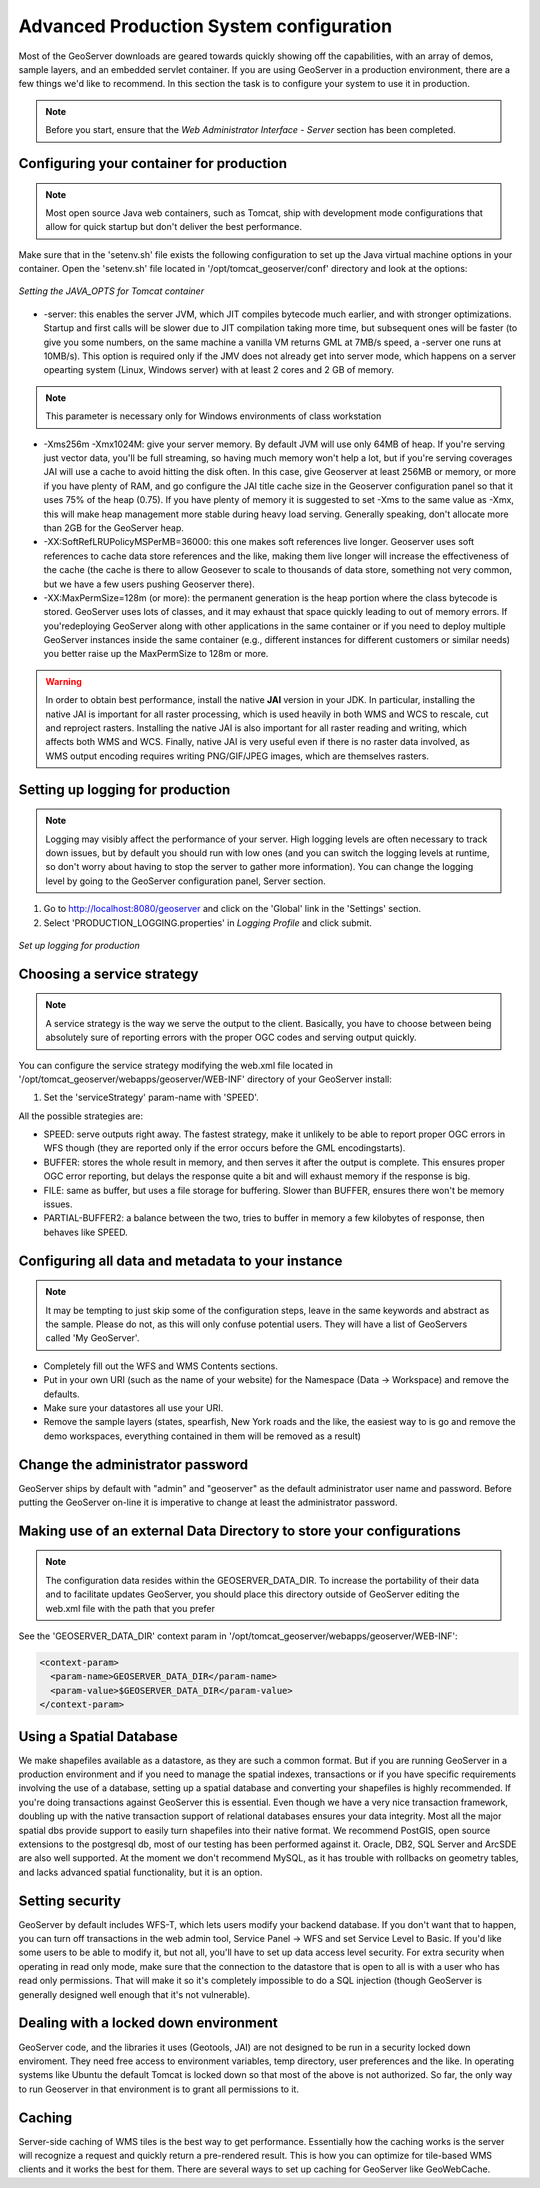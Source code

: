 .. module:: geoserver.gsproduction

.. _geoserver.gsproduction:


Advanced Production System configuration
----------------------------------------


Most of the GeoServer downloads are geared towards quickly showing off the capabilities, with an array of demos, sample layers, and an embedded servlet container. If you are using GeoServer in a production environment, there are a few things we'd like to recommend. In this section the task is to configure your system to use it in production.

.. note:: Before you start, ensure that the `Web Administrator Interface - Server` section has been completed.

Configuring your container for production
'''''''''''''''''''''''''''''''''''''''''

.. note:: Most open source Java web containers, such as Tomcat, ship with development mode configurations that allow for quick startup but don't deliver the best performance. 

Make sure that in the 'setenv.sh' file exists the following configuration to set up the Java virtual machine options in your container. Open the 'setenv.sh' file located in '/opt/tomcat_geoserver/conf' directory and look at the options:


.. figure:: img/java_opts.png
   :align: center
   
   *Setting the JAVA_OPTS for Tomcat container*


* -server: this enables the server JVM, which JIT compiles bytecode much earlier, and with stronger optimizations. Startup and first calls will be slower due to JIT compilation taking more time, but subsequent ones will be faster (to give you some numbers, on the same machine a vanilla VM returns GML at 7MB/s speed, a -server one runs at 10MB/s). This option is required only if the JMV does not already get into server mode, which happens on a server opearting system (Linux, Windows server) with at least 2 cores and 2 GB of memory.

.. note:: This parameter is necessary only for Windows environments of class workstation 

* -Xms256m -Xmx1024M: give your server memory. By default JVM will use only 64MB of heap. If you're serving just vector data, you'll be full streaming, so having much memory won't help a lot, but if you're serving coverages JAI will use a cache to avoid hitting the disk often. In this case, give Geoserver at least 256MB or memory, or more if you have plenty of RAM, and go configure the JAI title cache size in the Geoserver configuration panel so that it uses 75% of the heap (0.75). If you have plenty of memory it is suggested to set -Xms to the same value as -Xmx, this will make heap management more stable during heavy load serving. Generally speaking, don't allocate more than 2GB for the GeoServer heap.

* -XX:SoftRefLRUPolicyMSPerMB=36000: this one makes soft references live longer. Geoserver uses soft references to cache data store references and the like, making them live longer will increase the effectiveness of the cache (the cache is there to allow Geosever to scale to thousands of data store, something not very common, but we have a few users pushing Geoserver there).

* -XX:MaxPermSize=128m (or more): the permanent generation is the heap portion where the class bytecode is stored. GeoServer uses lots of classes, and it may exhaust that space quickly leading to out of memory errors. If you'redeploying GeoServer along with other applications in the same container or if you need to deploy multiple GeoServer instances inside the same container (e.g., different instances for different customers or similar needs) you better raise up the MaxPermSize to 128m or more.

.. warning::
   
   In order to obtain best performance, install the native **JAI** version in your JDK. In particular, installing the native JAI is important for all raster processing, which is used heavily in both WMS and WCS to rescale, cut and reproject rasters. Installing the native JAI is also important for all raster reading and writing, which affects both WMS and WCS. Finally, native JAI is very useful even if there is no raster data involved, as WMS output encoding requires writing PNG/GIF/JPEG images, which are themselves rasters.

 
Setting up logging for production
'''''''''''''''''''''''''''''''''

.. note:: Logging may visibly affect the  performance of your server. High logging levels are often necessary to track down issues, but by default you should run with low ones (and you can switch the logging levels at runtime, so don't worry about having to stop the server to gather more information). You can change the logging level by going to the GeoServer configuration panel, Server section.


1) Go to `http://localhost:8080/geoserver <http://localhost:8080/geoserver>`_ and click on the 'Global' link in the 'Settings' section.


2) Select 'PRODUCTION_LOGGING.properties' in *Logging Profile* and click submit.



.. figure:: img/login_setup.png
   :align: center
   
   *Set up logging for production*


Choosing a service strategy
'''''''''''''''''''''''''''

.. note:: A service strategy is the way we serve the output to the client. Basically, you have to choose between being absolutely sure of reporting errors with the proper OGC codes and serving output quickly. 


You can configure the service strategy modifying the web.xml file located in '/opt/tomcat_geoserver/webapps/geoserver/WEB-INF' directory of your GeoServer install:


1) Set the 'serviceStrategy' param-name with 'SPEED'.

All the possible strategies are:

* SPEED: serve outputs right away. The fastest strategy, make it unlikely to be able to report proper OGC errors in WFS though (they are reported only if the error occurs before the GML encodingstarts).

* BUFFER: stores the whole result in memory, and then serves it after the output is complete. This ensures proper OGC error reporting, but delays the response quite a bit and will exhaust memory if the response is big.

* FILE: same as buffer, but uses a file storage for buffering. Slower than BUFFER, ensures there won't be memory issues.

* PARTIAL-BUFFER2: a balance between the two, tries to buffer in memory a few kilobytes of response, then behaves like SPEED.



Configuring all data and metadata to your instance
''''''''''''''''''''''''''''''''''''''''''''''''''

.. note:: It may be tempting to just skip some of the configuration steps, leave in the same keywords and abstract as the sample. Please do not, as this will only confuse potential users. They will have a list of GeoServers called 'My GeoServer'.


* Completely fill out the WFS and WMS Contents sections.

* Put in your own URI (such as the name of your website) for the Namespace (Data -> Workspace) and remove the defaults.

* Make sure your datastores all use your URI.

* Remove the sample layers (states, spearfish, New York roads and the like, the easiest way to is go and remove the demo workspaces, everything contained in them will be removed as a result)


Change the administrator password
'''''''''''''''''''''''''''''''''

GeoServer ships by default with "admin" and "geoserver" as the default administrator user name and password. Before putting the GeoServer on-line it is imperative to change at least the administrator password.

Making use of an external Data Directory to store your configurations
'''''''''''''''''''''''''''''''''''''''''''''''''''''''''''''''''''''

.. note:: The configuration data resides within the GEOSERVER_DATA_DIR. To increase the portability of their data and to facilitate updates GeoServer, you should place this directory outside of GeoServer editing the web.xml file with the path that you prefer

See the 'GEOSERVER_DATA_DIR' context param in '/opt/tomcat_geoserver/webapps/geoserver/WEB-INF':


.. code-block:: xml 

  <context-param>
    <param-name>GEOSERVER_DATA_DIR</param-name>
    <param-value>$GEOSERVER_DATA_DIR</param-value>
  </context-param> 



Using a Spatial Database
''''''''''''''''''''''''

We make shapefiles available as a datastore, as they are such a common format. But if you are running GeoServer in a production environment and if you need to manage the spatial indexes, transactions or if you have specific requirements involving the use of a database, setting up a spatial database and converting your shapefiles is highly recommended. If you're doing transactions against GeoServer this is essential. Even though we have a very nice transaction framework, doubling up with the native transaction support of relational databases ensures your data integrity. Most all the major spatial dbs provide support to easily turn shapefiles into their native format. We recommend PostGIS, open source extensions to the postgresql db, most of our testing has been performed against it. Oracle, DB2, SQL Server and ArcSDE are also well supported. At the moment we don't recommend MySQL, as it has trouble with rollbacks on geometry tables, and lacks advanced spatial functionality, but it is an option.


Setting security
''''''''''''''''

GeoServer by default includes WFS-T, which lets users modify your backend database. If you don't want that to happen, you can turn off transactions in the web admin tool, Service Panel -> WFS and set Service Level to Basic. If you'd like some users to be able to modify it, but not all, you'll have to set up data access level security. For extra security when operating in read only mode, make sure that the connection to the datastore that is open to all is with a user who has read only permissions. That will make it so it's completely impossible to do a SQL injection (though GeoServer is generally designed well enough that it's not vulnerable).


Dealing with a locked down environment
''''''''''''''''''''''''''''''''''''''

GeoServer code, and the libraries it uses (Geotools, JAI) are not designed to be run in a security locked down enviroment. They need free access to environment variables, temp directory, user preferences and the like. In operating systems like Ubuntu the default Tomcat is locked down so that most of the above is not authorized. So far, the only way to run Geoserver in that environment is to grant all permissions to it. 


Caching
'''''''

Server-side caching of WMS tiles is the best way to get performance. Essentially how the caching works is the server will recognize a request and quickly return a pre-rendered result. This is how you can optimize for tile-based WMS clients and it works the best for them. There are several ways to set up caching for GeoServer like GeoWebCache.
